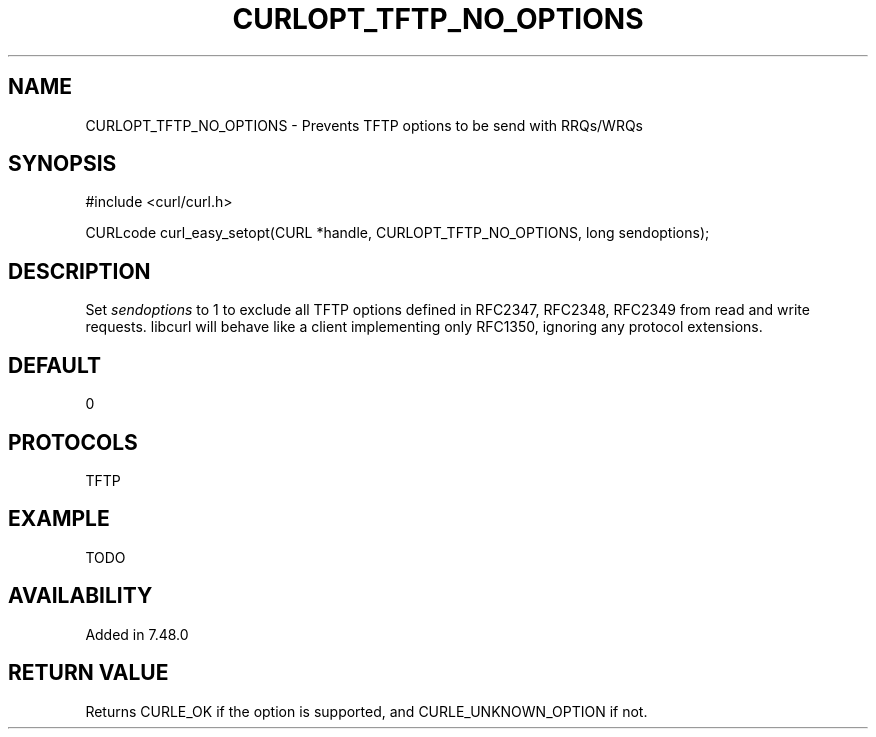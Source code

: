 .\" **************************************************************************
.\" *                                  _   _ ____  _
.\" *  Project                     ___| | | |  _ \| |
.\" *                             / __| | | | |_) | |
.\" *                            | (__| |_| |  _ <| |___
.\" *                             \___|\___/|_| \_\_____|
.\" *
.\" * Copyright (C) 1998 - 2014, Daniel Stenberg, <daniel@haxx.se>, et al.
.\" *
.\" * This software is licensed as described in the file COPYING, which
.\" * you should have received as part of this distribution. The terms
.\" * are also available at http://curl.haxx.se/docs/copyright.html.
.\" *
.\" * You may opt to use, copy, modify, merge, publish, distribute and/or sell
.\" * copies of the Software, and permit persons to whom the Software is
.\" * furnished to do so, under the terms of the COPYING file.
.\" *
.\" * This software is distributed on an "AS IS" basis, WITHOUT WARRANTY OF ANY
.\" * KIND, either express or implied.
.\" *
.\" **************************************************************************
.\"
.TH CURLOPT_TFTP_NO_OPTIONS 3 "19 Jun 2014" "libcurl 7.37.0" "curl_easy_setopt options"
.SH NAME
CURLOPT_TFTP_NO_OPTIONS \- Prevents TFTP options to be send with RRQs/WRQs
.SH SYNOPSIS
#include <curl/curl.h>

CURLcode curl_easy_setopt(CURL *handle, CURLOPT_TFTP_NO_OPTIONS, long sendoptions);
.SH DESCRIPTION
Set \fIsendoptions\fP to 1 to exclude all TFTP options defined in RFC2347,
RFC2348, RFC2349 from read and write requests.
libcurl will behave like a client implementing only RFC1350, ignoring any
protocol extensions.
.SH DEFAULT
0
.SH PROTOCOLS
TFTP
.SH EXAMPLE
TODO
.SH AVAILABILITY
Added in 7.48.0
.SH RETURN VALUE
Returns CURLE_OK if the option is supported, and CURLE_UNKNOWN_OPTION if not.
